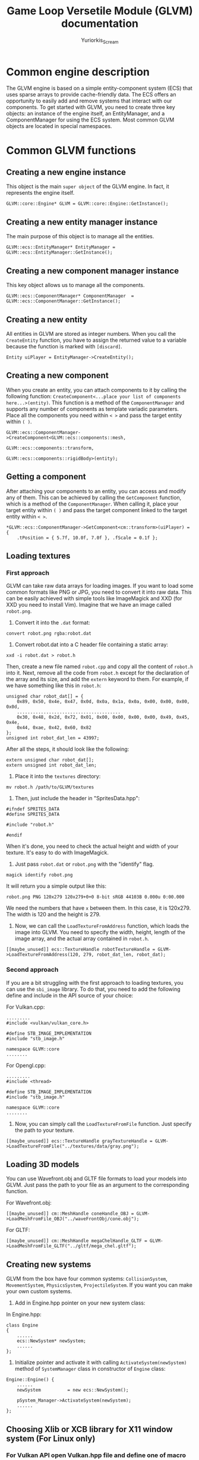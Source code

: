 #+title: Game Loop Versetile Module (GLVM) documentation
#+author: Yuriorkis_Scream
 
* Common engine description
The GLVM engine is based on a simple entity-component system (ECS) that uses sparse arrays to provide cache-friendly data. The ECS offers an opportunity to easily add and remove systems that interact with our components. To get started with GLVM, you need to create three key objects: an instance of the engine itself, an EntityManager, and a ComponentManager for using the ECS system. Most common GLVM objects are located in special namespaces.
 
 
* Common GLVM functions
** Creating a new engine instance
   This object is the main ~super object~ of the GLVM engine. In fact, it represents the engine itself.
#+begin_src c++
  GLVM::core::Engine* GLVM = GLVM::core::Engine::GetInstance();
#+end_src
 
** Creating a new entity manager instance
   The main purpose of this object is to manage all the entities.
#+begin_src c++
  GLVM::ecs::EntityManager* EntityManager = GLVM::ecs::EntityManager::GetInstance();
#+end_src
 
** Creating a new component manager instance
   This key object allows us to manage all the components.
#+begin_src c++
  GLVM::ecs::ComponentManager* ComponentManager  = GLVM::ecs::ComponentManager::GetInstance();
#+end_src
 
** Creating a new entity
   All entities in GLVM are stored as integer numbers. When you call the ~CreateEntity~ function,
   you have to assign the returned value to a variable because the function is marked with ~[discard]~.
#+begin_src c++
  Entity uiPlayer = EntityManager->CreateEntity();
#+end_src
 
** Creating a new component
   When you create an entity, you can attach components to it by calling the following function:
   ~CreateComponent<...place your list of components here...>(entity)~.
   This function is a method of the ~ComponentManager~ and supports any number of components as template variadic parameters.
   Place all the components you need within ~< >~ and pass the target entity within ~( )~.
#+begin_src c++ 
  GLVM::ecs::ComponentManager->CreateComponent<GLVM::ecs::components::mesh,
											   GLVM::ecs::components::transform,
											   GLVM::ecs::components::rigidBody>(entity);
#+end_src
 
** Getting a component
   After attaching your components to an entity, you can access and modify any of them. 
   This can be achieved by calling the ~GetComponent~ function,
   which is a method of the ~ComponentManager~. When calling it, place your target entity within ~( )~ 
   and pass the target component linked to the target entity within ~< >~. 
#+begin_src c++ 
  *GLVM::ecs::ComponentManager->GetComponent<cm::transform>(uiPlayer) = {
	  .tPosition = { 5.7f, 10.0f, 7.0f }, .fScale = 0.1f };
#+end_src
 
** Loading textures
*** First approach
   GLVM can take raw data arrays for loading images. If you want to load some common formats like PNG or JPG,
   you need to convert it into raw data. This can be easily achieved with simple tools like ImageMagick and XXD
   (for XXD you need to install Vim).
   Imagine that we have an image called ~robot.png~.
 
  1. Convert it into the ~.dat~ format:
 
#+begin_src
	 convert robot.png rgba:robot.dat
#+end_src  
 
  2. Convert robot.dat into a C header file containing a static array:
 
#+begin_src
	 xxd -i robot.dat > robot.h
#+end_src
 
	 Then, create a new file named ~robot.cpp~ and copy all the content of ~robot.h~ into it. 
	 Next, remove all the code from ~robot.h~ except for the declaration of the array and its size, 
         and add the ~extern~ keyword to them. 
         For example, if we have something like this in ~robot.h~:
 
#+begin_src c++	 
  unsigned char robot_dat[] = {
	  0x89, 0x50, 0x4e, 0x47, 0x0d, 0x0a, 0x1a, 0x0a, 0x00, 0x00, 0x00, 0x0d,
	  .......................................
	  0x30, 0x48, 0x2d, 0x72, 0x01, 0x00, 0x00, 0x00, 0x00, 0x49, 0x45, 0x4e,
	  0x44, 0xae, 0x42, 0x60, 0x82
  };
  unsigned int robot_dat_len = 43997;
#+end_src
 
     After all the steps, it should look like the following:
 
#+begin_src c++	 
  extern unsigned char robot_dat[];
  extern unsigned int robot_dat_len;
#+end_src
 
  3. Place it into the ~textures~ directory:
 
#+begin_src
     mv robot.h /path/to/GLVM/textures
#+end_src
 
  4. Then, just include the header in "SpritesData.hpp":
 
#+begin_src c++	 
      #ifndef SPRITES_DATA
      #define SPRITES_DATA
 
      #include "robot.h"
 
      #endif
#+end_src
 
  When it's done, you need to check the actual height and width of your texture. It's easy to do with ImageMagick.
 
  5. Just pass ~robot.dat~ or ~robot.png~ with the "identify" flag.
 
#+begin_src
  magick identify robot.png
#+end_src
 
  It will return you a simple output like this:
 
#+begin_src
  robot.png PNG 120x279 120x279+0+0 8-bit sRGB 44103B 0.000u 0:00.000
#+end_src
 
  We need the numbers that have ~x~ between them. In this case, it is 120x279. The width is 120 and the height is 279.
 
  6.   Now, we can call the ~LoadTextureFromAddress~ function, which loads the image into GLVM. 
       You need to specify the width, height, length of the image array, and the actual array contained in ~robot.h~.
 
#+begin_src c++
	[[maybe_unused]] ecs::TextureHandle robotTextureHandle = GLVM->LoadTextureFromAddress(120, 279, robot_dat_len, robot_dat);
#+end_src
 
*** Second approach
  If you are a bit struggling with the first approach to loading textures, you can use the ~sbi_image~ library.
  To do that, you need to add the following define and include in the API source of your choice:
 
  For Vulkan.cpp:
#+begin_src c++
  .........
  #include <vulkan/vulkan_core.h>
 
  #define STB_IMAGE_IMPLEMENTATION
  #include "stb_image.h"
 
  namespace GLVM::core
  ........
#+end_src
 
  For Opengl.cpp:
#+begin_src c++
  .........
  #include <thread>
 
  #define STB_IMAGE_IMPLEMENTATION
  #include "stb_image.h"
 
  namespace GLVM::core
  ........
#+end_src
 
  2. Now, you can simply call the ~LoadTextureFromFile~ function. Just specify the path to your texture.
 
#+begin_src c++
  [[maybe_unused]] ecs::TextureHandle grayTextureHandle = GLVM->LoadTextureFromFile("../textures/data/gray.png");
#+end_src
 
** Loading 3D models
   You can use Wavefront.obj and GLTF file formats to load your models into GLVM. Just pass the path to your file as an argument to the corresponding function.
 
   For Wavefront.obj:
#+begin_src c++
  [[maybe_unused]] cm::MeshHandle coneHandle_OBJ = GLVM->LoadMeshFromFile_OBJ("../waveFrontObj/cone.obj");
#+end_src
 
For GLTF:
#+begin_src c++
  [[maybe_unused]] cm::MeshHandle megaChelHandle_GLTF = GLVM->LoadMeshFromFile_GLTF("../gltf/mega_chel.gltf");
#+end_src
 
** Creating new systems
   GLVM from the box have four common systems: ~CollisionSystem~, ~MovementSystem~, ~PhysicsSystem~, ~ProjectileSystem~.
   If you want you can make your own custom systems. 

   1. Add in Engine.hpp pointer on your new system class:
   
   In Engine.hpp:
#+begin_src c++
  class Engine
  {
	  ......
	  ecs::NewSystem* newSystem;
	  ......
  };
#+end_src

   2. Initialize pointer and activate it with calling ~ActivateSystem(newSystem)~ method of ~SystemManager~ class in constructor of ~Engine~ class:

#+begin_src c++
  Engine::Engine() {
	  ......
	  newSystem          = new ecs::NewSystem();

	  pSystem_Manager->ActivateSystem(newSystem);
	  ......
  };
#+end_src

** Choosing Xlib or XCB library for X11 window system (For Linux only)

*** For Vulkan API open Vulkan.hpp file and define one of macro command:

#+begin_src c++
  ...
  #ifdef __linux__
  #define VK_USE_PLATFORM_XLIB_KHR
  //#define VK_USE_PLATFORM_XCB_KHR
  #endif
  ...
#+end_src

*** For Opengl API openg Opengl.hpp file and define one of macro command:

#+begin_src c++
  ...
  #ifdef __linux__
  //#include "UnixApi/WindowXOpengl.hpp"
  #include "UnixApi/WindowXCBOpengl.hpp"
  #endif
  ...
#+end_src

** Choosing renderer type
You can choose Vulkan or Opengl as renderer when calling ~GameLoop~ method and give it corresponding argument:

   1. For Vulkan:
#+begin_src c++
  ...
    ///< Game rendering loop
	GLVM->GameLoop(GLVM::core::VULKAN_RENDERER);
  ...
#+end_src

   2. For Opengl:
#+begin_src c++
  ...
    ///< Game rendering loop
	GLVM->GameLoop(GLVM::core::OPENGL_RENDERER);
  ...
#+end_src

** Loading sound files in wav format
Sound files working in seperate thread. You need to create instance of special class ~CSoundSample~ and set all
necessary fields. Then call ~GetSoundContainer~ method of ~ISoundEngine~ class and push to it created instance.

#+begin_src c++
  ...
  core::Sound::CSoundSample* pSound_Sample = new core::Sound::CSoundSample();
  pSound_Sample->kPath_to_File_ = "../laser2.wav";
  pSound_Sample->uiDuration_ = 5;
  pSound_Sample->uiRate_ = 22050;
  soundEngine->GetSoundContainer().Push(pSound_Sample);
  ...
#+end_src
   
